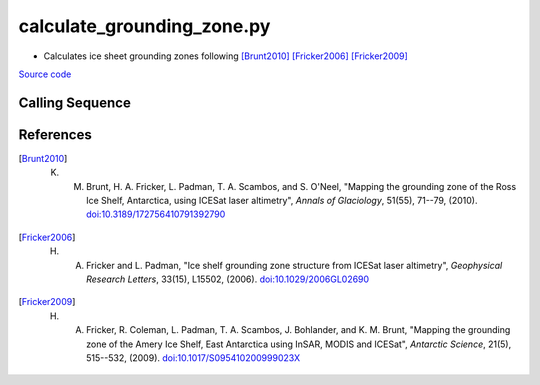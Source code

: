 ===========================
calculate_grounding_zone.py
===========================

- Calculates ice sheet grounding zones following [Brunt2010]_ [Fricker2006]_ [Fricker2009]_

`Source code`__

.. __: https://github.com/tsutterley/Grounding-Zones/blob/main/GZ/calculate_grounding_zone.py

Calling Sequence
################

.. argparse::
    :filename: calculate_grounding_zone.py
    :func: arguments
    :prog: calculate_grounding_zone.py
    :nodescription:
    :nodefault:

    --variables : @after
        * for csv files: the order of the columns within the file
        * for HDF5 and netCDF4 files: time, y, x and data variable names

    --projection : @after
        * ``4326``: latitude and longitude coordinates on WGS84 reference ellipsoid

References
##########

.. [Brunt2010] K. M. Brunt, H. A. Fricker, L. Padman, T. A. Scambos, and S. O'Neel, "Mapping the grounding zone of the Ross Ice Shelf, Antarctica, using ICESat laser altimetry", *Annals of Glaciology*, 51(55), 71--79, (2010). `doi:10.3189/172756410791392790 <https://doi.org/10.3189/172756410791392790>`_

.. [Fricker2006] H. A. Fricker and L. Padman, "Ice shelf grounding zone structure from ICESat laser altimetry", *Geophysical Research Letters*, 33(15), L15502, (2006). `doi:10.1029/2006GL02690 <https://doi.org/10.1029/2006GL026907>`_

.. [Fricker2009] H. A. Fricker, R. Coleman, L. Padman, T. A. Scambos, J. Bohlander, and K. M. Brunt, "Mapping the grounding zone of the Amery Ice Shelf, East Antarctica using InSAR, MODIS and ICESat", *Antarctic Science*, 21(5), 515--532, (2009). `doi:10.1017/S095410200999023X <https://doi.org/10.1017/S095410200999023X>`_
